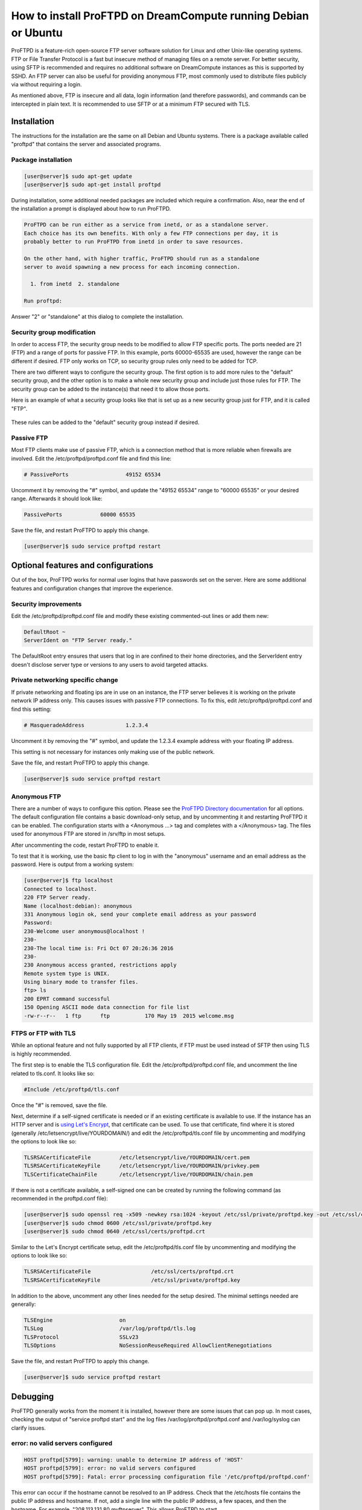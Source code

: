 ===============================================================
How to install ProFTPD on DreamCompute running Debian or Ubuntu
===============================================================

ProFTPD is a feature-rich open-source FTP server software solution for Linux
and other Unix-like operating systems.  FTP or File Transfer Protocol is a fast
but insecure method of managing files on a remote server.  For better security,
using SFTP is recommended and requires no additional software on DreamCompute
instances as this is supported by SSHD.  An FTP server can also be useful for
providing anonymous FTP, most commonly used to distribute files publicly via
without requiring a login.

As mentioned above, FTP is insecure and all data, login information (and
therefore passwords), and commands can be intercepted in plain text.  It is
recommended to use SFTP or at a minimum FTP secured with TLS.

Installation
~~~~~~~~~~~~

The instructions for the installation are the same on all Debian and Ubuntu
systems.  There is a package available called "proftpd" that contains the
server and associated programs.

Package installation
--------------------

.. code-block:: console

    [user@server]$ sudo apt-get update
    [user@server]$ sudo apt-get install proftpd

During installation, some additional needed packages are included which require
a confirmation.  Also, near the end of the installation a prompt is displayed
about how to run ProFTPD.

.. code::

    ProFTPD can be run either as a service from inetd, or as a standalone server.
    Each choice has its own benefits. With only a few FTP connections per day, it is
    probably better to run ProFTPD from inetd in order to save resources.

    On the other hand, with higher traffic, ProFTPD should run as a standalone
    server to avoid spawning a new process for each incoming connection.

      1. from inetd  2. standalone

    Run proftpd:

Answer "2" or "standalone" at this dialog to complete the installation.

Security group modification
---------------------------

In order to access FTP, the security group needs to be modified to allow FTP
specific ports.  The ports needed are 21 (FTP) and a range of ports for passive
FTP.  In this example, ports 60000-65535 are used, however the range can be
different if desired.  FTP only works on TCP, so security group rules only need
to be added for TCP.

There are two different ways to configure the security group.  The first option
is to add more rules to the "default" security group, and the other option is
to make a whole new security group and include just those rules for FTP.  The
security group can be added to the instance(s) that need it to allow those
ports.

Here is an example of what a security group looks like that is set up as a new
security group just for FTP, and it is called "FTP".

.. figure:: images/proftpd/dreamcompute-proftpd-security-group.png

These rules can be added to the "default" security group instead if desired.

Passive FTP
-----------

Most FTP clients make use of passive FTP, which is a connection method that is
more reliable when firewalls are involved.  Edit the /etc/proftpd/proftpd.conf
file and find this line:

.. code-block:: apache

    # PassivePorts                  49152 65534

Uncomment it by removing the "#" symbol, and update the "49152 65534" range
to "60000 65535" or your desired range.  Afterwards it should look like:

.. code-block:: apache

    PassivePorts            60000 65535

Save the file, and restart ProFTPD to apply this change.

.. code-block:: console

    [user@server]$ sudo service proftpd restart

Optional features and configurations
~~~~~~~~~~~~~~~~~~~~~~~~~~~~~~~~~~~~

Out of the box, ProFTPD works for normal user logins that have passwords set on
the server.  Here are some additional features and configuration changes that
improve the experience.

Security improvements
---------------------

Edit the /etc/proftpd/proftpd.conf file and modify these existing commented-out
lines or add them new:

.. code-block:: apache

    DefaultRoot ~
    ServerIdent on "FTP Server ready."

The DefaultRoot entry ensures that users that log in are confined to
their home directories, and the ServerIdent entry doesn't disclose
server type or versions to any users to avoid targeted attacks.

Private networking specific change
----------------------------------

If private networking and floating ips are in use on an instance, the FTP
server believes it is working on the private network IP address only.  This
causes issues with passive FTP connections.  To fix this, edit
/etc/proftpd/proftpd.conf and find this setting:

.. code-block:: apache

    # MasqueradeAddress             1.2.3.4

Uncomment it by removing the "#" symbol, and update the 1.2.3.4 example address
with your floating IP address.

This setting is not necessary for instances only making use of the public
network.

Save the file, and restart ProFTPD to apply this change.

.. code-block:: console

    [user@server]$ sudo service proftpd restart

Anonymous FTP
-------------

There are a number of ways to configure this option.  Please see the
`ProFTPD Directory documentation <http://www.proftpd.org/docs/howto/Directory.html>`_
for all options.  The default configuration file contains a basic download-only
setup, and by uncommenting it and restarting ProFTPD it can be enabled.  The
configuration starts with a <Anonymous ...> tag and completes with a
</Anonymous> tag.  The files used for anonymous FTP are stored in /srv/ftp
in most setups.

After uncommenting the code, restart ProFTPD to enable it.

To test that it is working, use the basic ftp client to log in with the
"anonymous" username and an email address as the password.  Here is output
from a working system:

.. code-block:: console

    [user@server]$ ftp localhost
    Connected to localhost.
    220 FTP Server ready.
    Name (localhost:debian): anonymous
    331 Anonymous login ok, send your complete email address as your password
    Password:
    230-Welcome user anonymous@localhost !
    230-
    230-The local time is: Fri Oct 07 20:26:36 2016
    230-
    230 Anonymous access granted, restrictions apply
    Remote system type is UNIX.
    Using binary mode to transfer files.
    ftp> ls
    200 EPRT command successful
    150 Opening ASCII mode data connection for file list
    -rw-r--r--   1 ftp      ftp           170 May 19  2015 welcome.msg

FTPS or FTP with TLS
--------------------

While an optional feature and not fully supported by all FTP clients, if FTP
must be used instead of SFTP then using TLS is highly recommended.

The first step is to enable the TLS configuration file.  Edit the
/etc/proftpd/proftpd.conf file, and uncomment the line related to tls.conf.  It
looks like so:

.. code-block:: apache

    #Include /etc/proftpd/tls.conf

Once the "#" is removed, save the file.

Next, determine if a self-signed certificate is needed or if an existing
certificate is available to use.  If the instance has an HTTP server and is
`using Let's Encrypt <222168828>`_, that certificate can be used.  To
use that certificate, find where it is stored (generally
/etc/letsencrypt/live/YOURDOMAIN/) and edit the /etc/proftpd/tls.conf
file by uncommenting and modifying the options to look like so:

.. code-block:: apache

    TLSRSACertificateFile         /etc/letsencrypt/live/YOURDOMAIN/cert.pem
    TLSRSACertificateKeyFile      /etc/letsencrypt/live/YOURDOMAIN/privkey.pem
    TLSCertificateChainFile       /etc/letsencrypt/live/YOURDOMAIN/chain.pem

If there is not a certificate available, a self-signed one can be created by
running the following command (as recommended in the proftpd.conf file):

.. code-block:: console

    [user@server]$ sudo openssl req -x509 -newkey rsa:1024 -keyout /etc/ssl/private/proftpd.key -out /etc/ssl/certs/proftpd.crt -nodes -days 365
    [user@server]$ sudo chmod 0600 /etc/ssl/private/proftpd.key
    [user@server]$ sudo chmod 0640 /etc/ssl/certs/proftpd.crt

Similar to the Let's Encrypt certificate setup, edit the /etc/proftpd/tls.conf
file by uncommenting and modifying the options to look like so:

.. code-block:: apache

    TLSRSACertificateFile                   /etc/ssl/certs/proftpd.crt
    TLSRSACertificateKeyFile                /etc/ssl/private/proftpd.key

In addition to the above, uncomment any other lines needed for the setup
desired.  The minimal settings needed are generally:

.. code-block:: apache

    TLSEngine                     on
    TLSLog                        /var/log/proftpd/tls.log
    TLSProtocol                   SSLv23
    TLSOptions                    NoSessionReuseRequired AllowClientRenegotiations

Save the file, and restart ProFTPD to apply this change.

.. code-block:: console

    [user@server]$ sudo service proftpd restart

Debugging
~~~~~~~~~

ProFTPD generally works from the moment it is installed, however there are
some issues that can pop up.  In most cases, checking the output of
"service proftpd start" and the log files /var/log/proftpd/proftpd.conf and
/var/log/syslog can clarify issues.

error: no valid servers configured
----------------------------------

.. code-block:: console

    HOST proftpd[5799]: warning: unable to determine IP address of 'HOST'
    HOST proftpd[5799]: error: no valid servers configured
    HOST proftpd[5799]: Fatal: error processing configuration file '/etc/proftpd/proftpd.conf'

This error can occur if the hostname cannot be resolved to an IP address.
Check that the /etc/hosts file contains the public IP address and hostname.  If
not, add a single line with the public IP address, a few spaces, and then the
hostname.  For example, "208.113.131.80      myftpserver".  This allows ProFTPD
to start.

.. meta::
    :labels: proftpd debian ubuntu ftp
